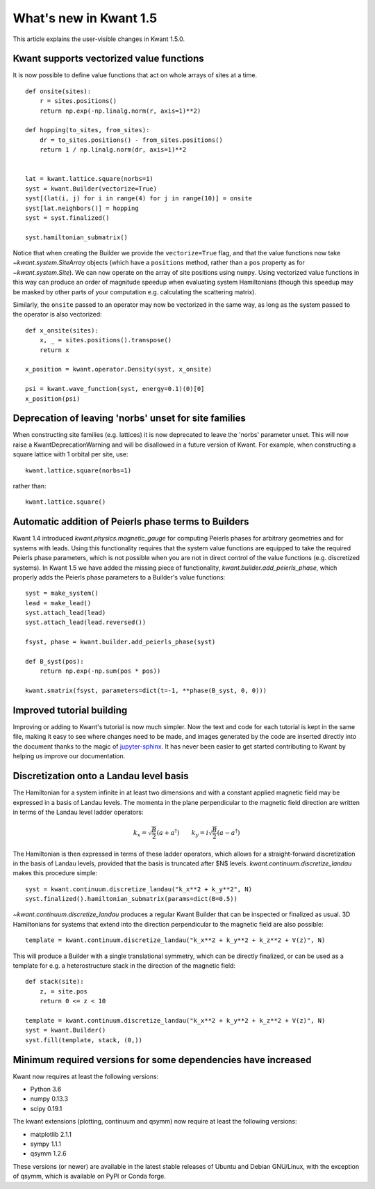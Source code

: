 What's new in Kwant 1.5
=======================

This article explains the user-visible changes in Kwant 1.5.0.


Kwant supports vectorized value functions
-----------------------------------------
It is now possible to define value functions that act on whole
arrays of sites at a time.
::

    def onsite(sites):
        r = sites.positions()
        return np.exp(-np.linalg.norm(r, axis=1)**2)

    def hopping(to_sites, from_sites):
        dr = to_sites.positions() - from_sites.positions()
        return 1 / np.linalg.norm(dr, axis=1)**2


    lat = kwant.lattice.square(norbs=1)
    syst = kwant.Builder(vectorize=True)
    syst[(lat(i, j) for i in range(4) for j in range(10)] = onsite
    syst[lat.neighbors()] = hopping
    syst = syst.finalized()

    syst.hamiltonian_submatrix()

Notice that when creating the Builder we provide the ``vectorize=True`` flag,
and that the value functions now take `~kwant.system.SiteArray` objects
(which have a ``positions`` method, rather than a ``pos`` property as for
`~kwant.system.Site`). We can now operate on the array of site positions
using ``numpy``. Using vectorized value functions in this way can produce an
order of magnitude speedup when evaluating system Hamiltonians (though this
speedup may be masked by other parts of your computation e.g. calculating
the scattering matrix).

Similarly, the ``onsite`` passed to an operator may now be vectorized in the same
way, as long as the system passed to the operator is also vectorized:
::

    def x_onsite(sites):
        x, _ = sites.positions().transpose()
        return x

    x_position = kwant.operator.Density(syst, x_onsite)

    psi = kwant.wave_function(syst, energy=0.1)(0)[0]
    x_position(psi)


Deprecation of leaving 'norbs' unset for site families
------------------------------------------------------
When constructing site families (e.g. lattices) it is now deprecated to
leave the 'norbs' parameter unset. This will now raise a
KwantDeprecationWarning and will be disallowed in a future version of
Kwant. For example, when constructing a square lattice with 1 orbital
per site, use::

    kwant.lattice.square(norbs=1)

rather than::

    kwant.lattice.square()


Automatic addition of Peierls phase terms to Builders
-----------------------------------------------------
Kwant 1.4 introduced `kwant.physics.magnetic_gauge` for computing Peierls
phases for arbitrary geometries and for systems with leads. Using this
functionality requires that the system value functions are equipped to
take the required Peierls phase parameters, which is not possible when
you are not in direct control of the value functions (e.g. discretized
systems). In Kwant 1.5 we have added the missing piece of functionality,
`kwant.builder.add_peierls_phase`, which properly adds the Peierls phase
parameters to a Builder's value functions::

    syst = make_system()
    lead = make_lead()
    syst.attach_lead(lead)
    syst.attach_lead(lead.reversed())

    fsyst, phase = kwant.builder.add_peierls_phase(syst)

    def B_syst(pos):
        return np.exp(-np.sum(pos * pos))

    kwant.smatrix(fsyst, parameters=dict(t=-1, **phase(B_syst, 0, 0)))


Improved tutorial building
--------------------------
Improving or adding to Kwant's tutorial is now much simpler. Now
the text and code for each tutorial is kept in the same file, making
it easy to see where changes need to be made, and images generated by
the code are inserted directly into the document thanks to the magic of
`jupyter-sphinx <https://github.com/jupyter-widgets/jupyter-sphinx/>`_.
It has never been easier to get started contributing to Kwant by
helping us improve our documentation.

Discretization onto a Landau level basis
----------------------------------------
The Hamiltonian for a system infinite in at least two dimensions and with
a constant applied magnetic field may be expressed in a basis of Landau levels.
The momenta in the plane perpendicular to the magnetic field direction are
written in terms of the Landau level ladder operators:

.. math::
    k_x = \sqrt{\frac{B}{2}} (a + a^\dagger) \quad\quad
    k_y = i \sqrt{\frac{B}{2}} (a - a^\dagger)

The Hamiltonian is then expressed in terms of these ladder operators, which
allows for a straight-forward discretization in the basis of Landau levels,
provided that the basis is truncated after $N$ levels.
`kwant.continuum.discretize_landau` makes this procedure simple::

    syst = kwant.continuum.discretize_landau("k_x**2 + k_y**2", N)
    syst.finalized().hamiltonian_submatrix(params=dict(B=0.5))

`~kwant.continuum.discretize_landau` produces a regular Kwant Builder that
can be inspected or finalized as usual. 3D Hamiltonians for systems that
extend into the direction perpendicular to the magnetic field are also
possible::

    template = kwant.continuum.discretize_landau("k_x**2 + k_y**2 + k_z**2 + V(z)", N)

This will produce a Builder with a single translational symmetry, which can be
directly finalized, or can be used as a template for e.g. a heterostructure stack
in the direction of the magnetic field::

    def stack(site):
        z, = site.pos
        return 0 <= z < 10

    template = kwant.continuum.discretize_landau("k_x**2 + k_y**2 + k_z**2 + V(z)", N)
    syst = kwant.Builder()
    syst.fill(template, stack, (0,))


Minimum required versions for some dependencies have increased
--------------------------------------------------------------
Kwant now requires at least the following versions:

+ Python 3.6
+ numpy 0.13.3
+ scipy 0.19.1

The kwant extensions (plotting, continuum and qsymm) now require at
least the following versions:

+ matplotlib 2.1.1
+ sympy 1.1.1
+ qsymm 1.2.6

These versions (or newer) are available in the latest stable releases
of Ubuntu and Debian GNU/Linux, with the exception of qsymm, which is
available on PyPI or Conda forge.
